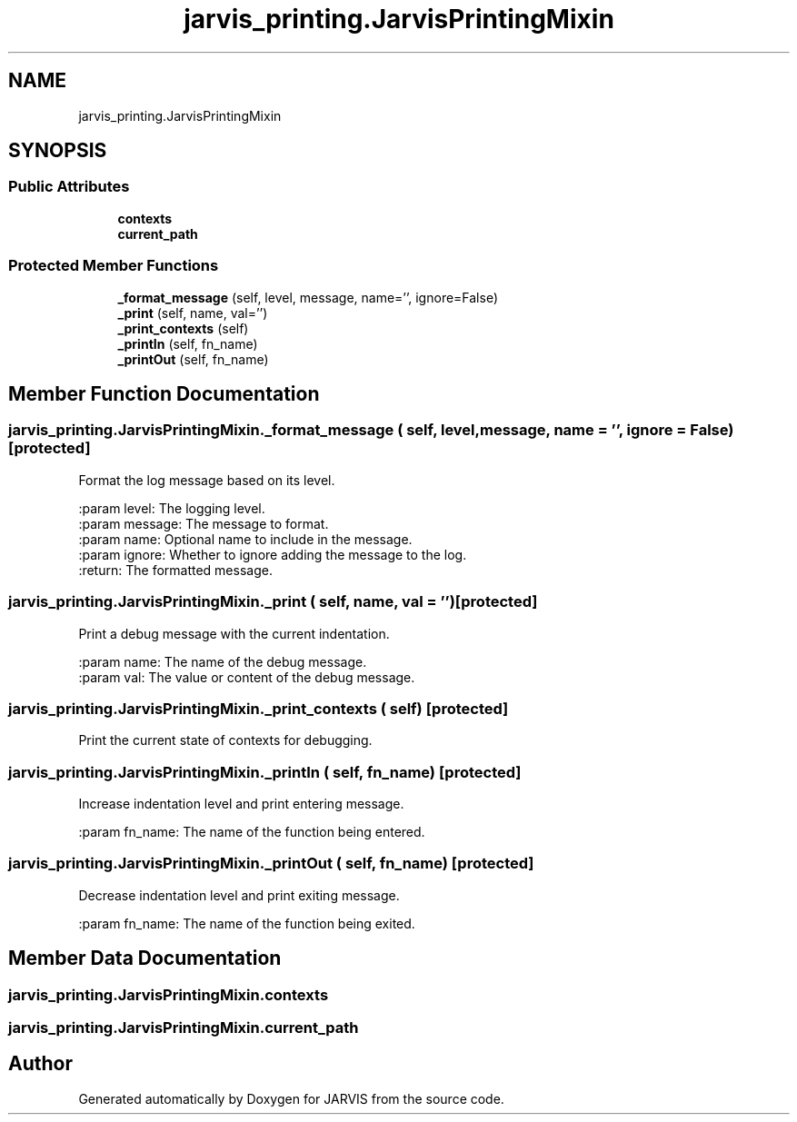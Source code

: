 .TH "jarvis_printing.JarvisPrintingMixin" 3 "JARVIS" \" -*- nroff -*-
.ad l
.nh
.SH NAME
jarvis_printing.JarvisPrintingMixin
.SH SYNOPSIS
.br
.PP
.SS "Public Attributes"

.in +1c
.ti -1c
.RI "\fBcontexts\fP"
.br
.ti -1c
.RI "\fBcurrent_path\fP"
.br
.in -1c
.SS "Protected Member Functions"

.in +1c
.ti -1c
.RI "\fB_format_message\fP (self, level, message, name='', ignore=False)"
.br
.ti -1c
.RI "\fB_print\fP (self, name, val='')"
.br
.ti -1c
.RI "\fB_print_contexts\fP (self)"
.br
.ti -1c
.RI "\fB_printIn\fP (self, fn_name)"
.br
.ti -1c
.RI "\fB_printOut\fP (self, fn_name)"
.br
.in -1c
.SH "Member Function Documentation"
.PP 
.SS "jarvis_printing\&.JarvisPrintingMixin\&._format_message ( self,  level,  message,  name = \fR''\fP,  ignore = \fRFalse\fP)\fR [protected]\fP"

.PP
.nf
Format the log message based on its level\&.

:param level: The logging level\&.
:param message: The message to format\&.
:param name: Optional name to include in the message\&.
:param ignore: Whether to ignore adding the message to the log\&.
:return: The formatted message\&.

.fi
.PP
 
.SS "jarvis_printing\&.JarvisPrintingMixin\&._print ( self,  name,  val = \fR''\fP)\fR [protected]\fP"

.PP
.nf
Print a debug message with the current indentation\&.

:param name: The name of the debug message\&.
:param val: The value or content of the debug message\&.

.fi
.PP
 
.SS "jarvis_printing\&.JarvisPrintingMixin\&._print_contexts ( self)\fR [protected]\fP"

.PP
.nf
Print the current state of contexts for debugging\&.

.fi
.PP
 
.SS "jarvis_printing\&.JarvisPrintingMixin\&._printIn ( self,  fn_name)\fR [protected]\fP"

.PP
.nf
Increase indentation level and print entering message\&.

:param fn_name: The name of the function being entered\&.

.fi
.PP
 
.SS "jarvis_printing\&.JarvisPrintingMixin\&._printOut ( self,  fn_name)\fR [protected]\fP"

.PP
.nf
Decrease indentation level and print exiting message\&.

:param fn_name: The name of the function being exited\&.

.fi
.PP
 
.SH "Member Data Documentation"
.PP 
.SS "jarvis_printing\&.JarvisPrintingMixin\&.contexts"

.SS "jarvis_printing\&.JarvisPrintingMixin\&.current_path"


.SH "Author"
.PP 
Generated automatically by Doxygen for JARVIS from the source code\&.

